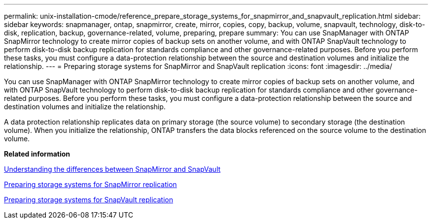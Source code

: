 ---
permalink: unix-installation-cmode/reference_prepare_storage_systems_for_snapmirror_and_snapvault_replication.html
sidebar: sidebar
keywords: snapmanager, ontap, snapmirror, create, mirror, copies, copy, backup, volume, snapvault, technology, disk-to-disk, replication, backup, governance-related, volume, preparing, prepare
summary: You can use SnapManager with ONTAP SnapMirror technology to create mirror copies of backup sets on another volume, and with ONTAP SnapVault technology to perform disk-to-disk backup replication for standards compliance and other governance-related purposes. Before you perform these tasks, you must configure a data-protection relationship between the source and destination volumes and initialize the relationship.
---
= Preparing storage systems for SnapMirror and SnapVault replication
:icons: font
:imagesdir: ../media/

[.lead]
You can use SnapManager with ONTAP SnapMirror technology to create mirror copies of backup sets on another volume, and with ONTAP SnapVault technology to perform disk-to-disk backup replication for standards compliance and other governance-related purposes. Before you perform these tasks, you must configure a data-protection relationship between the source and destination volumes and initialize the relationship.

A data protection relationship replicates data on primary storage (the source volume) to secondary storage (the destination volume). When you initialize the relationship, ONTAP transfers the data blocks referenced on the source volume to the destination volume.

*Related information*

xref:concept_understanding_the_differences_between_snapmirror_and_snapvault.adoc[Understanding the differences between SnapMirror and SnapVault]

xref:task_preparing_storage_systems_for_snapmirror_replication.adoc[Preparing storage systems for SnapMirror replication]

xref:task_preparing_storage_systems_for_snapvault_replication.adoc[Preparing storage systems for SnapVault replication]

